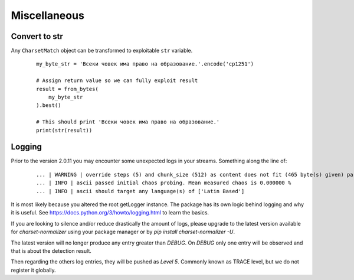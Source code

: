 ==============
 Miscellaneous
==============

Convert to str
--------------

Any ``CharsetMatch`` object can be transformed to exploitable ``str`` variable.

 ::

    my_byte_str = 'Bсеки човек има право на образование.'.encode('cp1251')

    # Assign return value so we can fully exploit result
    result = from_bytes(
        my_byte_str
    ).best()

    # This should print 'Bсеки човек има право на образование.'
    print(str(result))


Logging
-------

Prior to the version 2.0.11 you may encounter some unexpected logs in your streams.
Something along the line of:

 ::

    ... | WARNING | override steps (5) and chunk_size (512) as content does not fit (465 byte(s) given) parameters.
    ... | INFO | ascii passed initial chaos probing. Mean measured chaos is 0.000000 %
    ... | INFO | ascii should target any language(s) of ['Latin Based']


It is most likely because you altered the root getLogger instance. The package has its own logic behind logging and why
it is useful. See https://docs.python.org/3/howto/logging.html to learn the basics.

If you are looking to silence and/or reduce drastically the amount of logs, please upgrade to the latest version
available for `charset-normalizer` using your package manager or by `pip install charset-normalizer -U`.

The latest version will no longer produce any entry greater than `DEBUG`.
On `DEBUG` only one entry will be observed and that is about the detection result.

Then regarding the others log entries, they will be pushed as `Level 5`. Commonly known as TRACE level, but we do
not register it globally.
